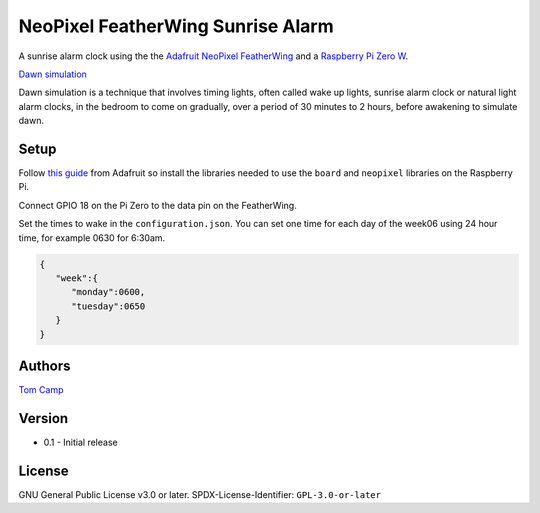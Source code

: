 NeoPixel FeatherWing Sunrise Alarm
==================================

A sunrise alarm clock using the the `Adafruit NeoPixel FeatherWing <https://www.adafruit.com/product/2945>`_
and a `Raspberry Pi Zero W <https://www.raspberrypi.com/products/raspberry-pi-zero-w/>`_.

`Dawn simulation <https://en.wikipedia.org/wiki/Dawn_simulation>`_

Dawn simulation is a technique that involves timing lights, often called wake up lights, sunrise
alarm clock or natural light alarm clocks, in the bedroom to come on gradually, over a period of
30 minutes to 2 hours, before awakening to simulate dawn.

Setup
-----

Follow `this guide <https://learn.adafruit.com/neopixels-on-raspberry-pi>`_ from Adafruit so install
the libraries needed to use the ``board`` and ``neopixel`` libraries on the Raspberry Pi.

Connect GPIO 18 on the Pi Zero to the data pin on the FeatherWing.

Set the times to wake in the ``configuration.json``. You can set one time for each day of the week06
using 24 hour time, for example 0630 for 6:30am.

.. code-block:: json

   {
      "week":{
         "monday":0600,
         "tuesday":0650
      }
   }


Authors
-------

`Tom Camp <https://github.com/Tom-Camp>`_

Version
-------

- 0.1
  - Initial release


License
-------

GNU General Public License v3.0 or later.
SPDX-License-Identifier: ``GPL-3.0-or-later``
